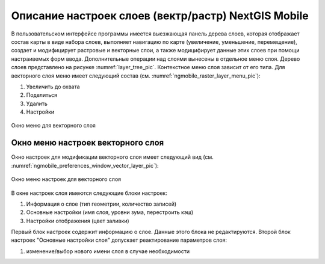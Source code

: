 .. sectionauthor::  Наталья Барышникова <Nshelekhova@gmail.com>

.. _ngmobile_layer_settings:

Описание настроек слоев (вектр/растр) NextGIS Mobile
====================================================

.. versionadded:: 2.2

В пользовательском интерфейсе программы имеется выезжающая панель дерева слоев, 
которая отображает состав карты в виде набора слоев, выполняет навигацию по карте 
(увеличение, уменьшение, перемещение), создает и модифицирует растровые и 
векторные слои, а также модицифирует данные этих слоев при помощи настраивемых форм ввода.
Дополнительные операции над слоями вынесены в отдельное меню слоя. Дерево слоев 
представлено на рисунке :numref:`layer_tree_pic`.
Контекстное меню слоя зависит от его типа. Для векторного слоя меню имеет следующий состав (см. :numref:`ngmobile_raster_layer_menu_pic`):

1. Увеличить до охвата
2. Поделиться
3. Удалить
4. Настройки

.. figure:: _static/raster_layer_menu.png
   :name: ngmobile_raster_layer_menu_pic
   :align: center
   :height: 10cm

   Окно меню для векторного слоя

Окно меню настроек векторного слоя
-----------------------------
Окно настроек для модификации векторного слоя имеет следующий вид  (см. :numref:`ngmobile_preferenсes_window_vector_layer_pic`):

.. figure:: _static/preferences_window_vector_layer.png
   :name: ngmobile_preferenсes_window_vector_layer_pic
   :align: center
   :height: 10cm
   
   Окно меню настроек для векторного слоя

В окне настроек слоя имеются следующие блоки настроек:

1. Информация о слое (тип геометрии, количество записей)
2. Основные настройки (имя слоя, уровни зума, перестроить кэш)
3. Настройки отображения (цвет заливки)

Первый блок настроек содержит информацию о слое. Данные этого блока не редактируются.
Второй блок настроек "Основные настройки слоя" допускает реактирование параметров слоя:

1. изменение/выбор нового имени слоя в случае необходимости
 





